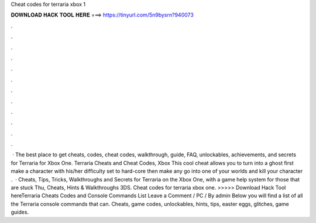 Cheat codes for terraria xbox 1

𝐃𝐎𝐖𝐍𝐋𝐎𝐀𝐃 𝐇𝐀𝐂𝐊 𝐓𝐎𝐎𝐋 𝐇𝐄𝐑𝐄 ===> https://tinyurl.com/5n9bysrn?940073

.

.

.

.

.

.

.

.

.

.

.

.

 · The best place to get cheats, codes, cheat codes, walkthrough, guide, FAQ, unlockables, achievements, and secrets for Terraria for Xbox One. Terraria Cheats and Cheat Codes, Xbox This cool cheat allows you to turn into a ghost first make a character with his/her difficulty set to hard-core then make any go into one of your worlds and kill your character .  · Cheats, Tips, Tricks, Walkthroughs and Secrets for Terraria on the Xbox One, with a game help system for those that are stuck Thu, Cheats, Hints & Walkthroughs 3DS. Cheat codes for terraria xbox one. >>>>> Download Hack Tool hereTerraria Cheats Codes and Console Commands List Leave a Comment / PC / By admin Below you will find a list of all the Terraria console commands that can. Cheats, game codes, unlockables, hints, tips, easter eggs, glitches, game guides.